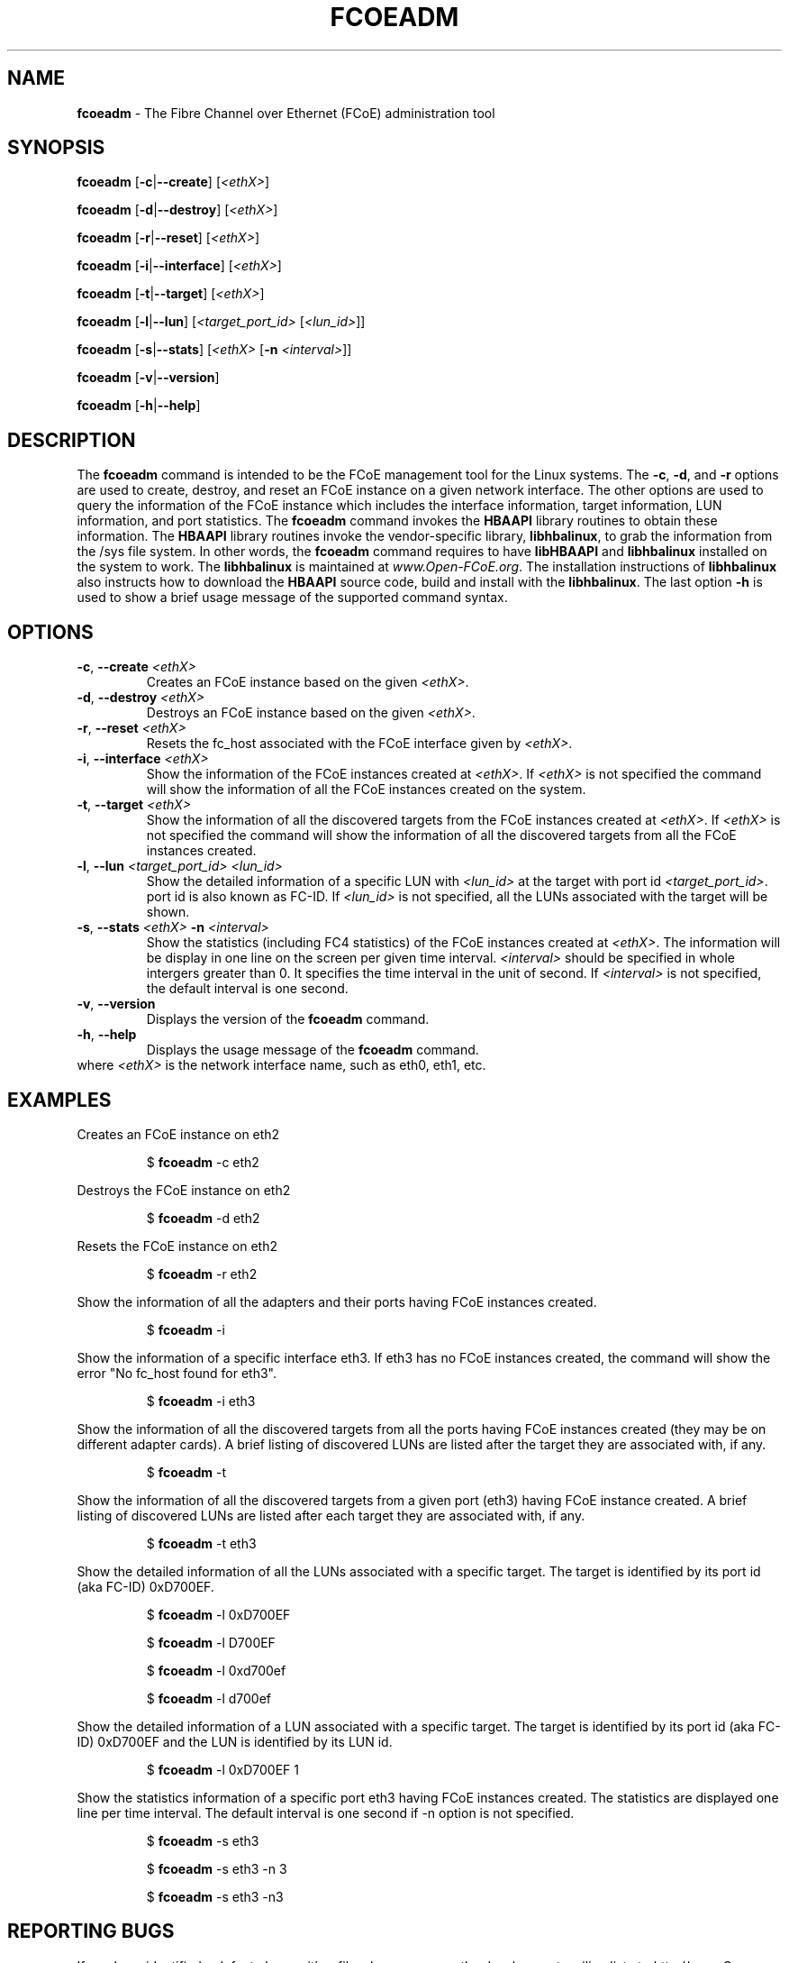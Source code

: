 .TH "FCOEADM" "8" "November 4, 2008" "Open-FCoE Applications" "Open-FCoE Tools"
.SH "NAME"
\fBfcoeadm\fR \- The Fibre Channel over Ethernet (FCoE) administration tool
.SH "SYNOPSIS"
\fBfcoeadm\fR [\fB\-c\fR|\fB\-\-create\fR] [\fI<ethX>\fR]
.P
\fBfcoeadm\fR [\fB\-d\fR|\fB\-\-destroy\fR] [\fI<ethX>\fR]
.P
\fBfcoeadm\fR [\fB\-r\fR|\fB\-\-reset\fR] [\fI<ethX>\fR]
.P
\fBfcoeadm\fR [\fB\-i\fR|\fB\-\-interface\fR] [\fI<ethX>\fR]
.P
\fBfcoeadm\fR [\fB\-t\fR|\fB\-\-target\fR] [\fI<ethX>\fR]
.P
\fBfcoeadm\fR [\fB\-l\fR|\fB\-\-lun\fR] [\fI<target_port_id>\fR [\fI<lun_id>\fR]]
.P
\fBfcoeadm\fR [\fB\-s\fR|\fB\-\-stats\fR] [\fI<ethX>\fR [\fB\-n\fR \fI<interval>\fR]]
.P
\fBfcoeadm\fR [\fB\-v\fR|\fB\-\-version\fR]
.P
\fBfcoeadm\fR [\fB\-h\fR|\fB\-\-help\fR]
.SH "DESCRIPTION"
The \fBfcoeadm\fR command is intended to be the FCoE management tool for the Linux systems.
The \fB\-c\fR, \fB\-d\fR, and \fB\-r\fR options are used to create, destroy, and reset
an FCoE instance on a given network interface.  The other options are used to query the
information of the FCoE instance which includes the interface information, target information,
LUN information, and port statistics.  The \fBfcoeadm\fR command invokes the \fBHBAAPI\fR library
routines to obtain these information.  The \fBHBAAPI\fR library routines invoke the vendor\-specific
library, \fBlibhbalinux\fR, to grab the information from the /sys file system.  In other words,
the \fBfcoeadm\fR command requires to have \fBlibHBAAPI\fR and \fBlibhbalinux\fR installed on the system to work.
The \fBlibhbalinux\fR is maintained at \fB\fIwww.Open\-FCoE.org\fR. The installation instructions of
\fBlibhbalinux\fR also instructs how to download the \fBHBAAPI\fR source code, build and install with
the \fBlibhbalinux\fR.  The last option \fB\-h\fR is used to show a brief usage message of the supported
command syntax.
.SH "OPTIONS"
.TP
\fB\-c\fR, \fB\-\-create\fR \fI<ethX>\fR
Creates an FCoE instance based on the given \fI<ethX>\fR.
.TP
\fB\-d\fR, \fB\-\-destroy\fR \fI<ethX>\fR
Destroys an FCoE instance based on the given \fI<ethX>\fR.
.TP
\fB\-r\fR, \fB\-\-reset\fR \fI<ethX>\fR
Resets the fc_host associated with the FCoE interface given by \fI<ethX>\fR.
.TP
\fB\-i\fR, \fB\-\-interface\fR \fI<ethX>\fR
Show the information of the FCoE instances created at \fI<ethX>\fR.
If \fI<ethX>\fR is not specified the command will show the information of all the
FCoE instances created on the system.
.TP
\fB\-t\fR, \fB\-\-target\fR \fI<ethX>\fR
Show the information of all the discovered targets from the FCoE instances created
at \fI<ethX>\fR.  If \fI<ethX>\fR is not specified the command will
show the information of all the discovered targets from all the FCoE instances created.
.TP
\fB\-l\fR, \fB\-\-lun\fR \fI<target_port_id>\fR \fI<lun_id>\fR
Show the detailed information of a specific LUN with \fI<lun_id>\fR at the target
with port id \fI<target_port_id>\fR. port id is also known as FC\-ID. If \fI<lun_id>\fR
is not specified, all the LUNs associated with the target will be shown.
.TP
\fB\-s\fR, \fB\-\-stats\fR \fI<ethX>\fR \fB\-n\fR \fI<interval>\fR
Show the statistics (including FC4 statistics) of the FCoE instances created at \fI<ethX>\fR.
The information will be display in one line on the screen per given time interval. \fI<interval>\fR should
be specified in whole intergers greater than 0. It specifies the time interval in the unit of second.
If \fI<interval>\fR is not specified, the default interval is one second.
.TP
\fB\-v\fR, \fB\-\-version\fR
Displays the version of the \fBfcoeadm\fR command.
.TP
\fB\-h\fR, \fB\-\-help\fR
Displays the usage message of the \fBfcoeadm\fR command.
.TP
where \fI<ethX>\fR is the network interface name, such as eth0, eth1, etc.
.SH "EXAMPLES"
Creates an FCoE instance on eth2
.IP
$ \fBfcoeadm\fR \-c eth2
.P
Destroys the FCoE instance on eth2
.IP
$ \fBfcoeadm\fR \-d eth2
.P
Resets the FCoE instance on eth2
.IP
$ \fBfcoeadm\fR \-r eth2
.P
Show the information of all the adapters and their ports having FCoE instances created.
.IP
$ \fBfcoeadm\fR \-i
.P
Show the information of a specific interface eth3.  If eth3 has no FCoE instances created,
the command will show the error "No fc_host found for eth3".
.IP
$ \fBfcoeadm\fR \-i eth3
.P
Show the information of all the discovered targets from all the ports having FCoE instances
created (they may be on different adapter cards). A brief listing of discovered LUNs are
listed after the target they are associated with, if any.
.IP
$ \fBfcoeadm\fR \-t
.P
Show the information of all the discovered targets from a given port (eth3) having FCoE instance
created. A brief listing of discovered LUNs are listed after each target they are associated with, if any.
.IP
$ \fBfcoeadm\fR \-t eth3
.P
Show the detailed information of all the LUNs associated with a specific target.
The target is identified by its port id (aka FC\-ID) 0xD700EF.
.IP
$ \fBfcoeadm\fR \-l 0xD700EF
.P
.IP
$ \fBfcoeadm\fR \-l D700EF
.P
.IP
$ \fBfcoeadm\fR \-l 0xd700ef
.P
.IP
$ \fBfcoeadm\fR \-l d700ef
.P
Show the detailed information of a LUN associated with a specific target.
The target is identified by its port id (aka FC\-ID) 0xD700EF and the LUN
is identified by its LUN id.
.IP
$ \fBfcoeadm\fR \-l 0xD700EF 1
.P
Show the statistics information of a specific port eth3 having FCoE instances created.
The statistics are displayed one line per time interval. The default interval is one
second if \-n option is not specified.
.IP
$ \fBfcoeadm\fR \-s eth3
.P
.IP
$ \fBfcoeadm\fR \-s eth3 \-n 3
.P
.IP
$ \fBfcoeadm\fR \-s eth3 \-n3
.SH "REPORTING BUGS"
If you have identified a
defect please either file a bug or engage the development mailing list at
<http://www.Open\-FCoE.org>.
.SH "SUPPORT"
Open\-FCoE is maintained at <http://www.Open\-FCoE.org>. There are resources
available for both developers and users at that site.


